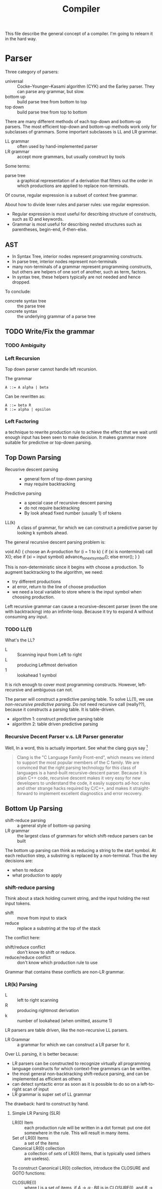 #+TITLE: Compiler

This file describe the general concept of a compiler. I'm going to
relearn it in the hard way.


* Parser

Three category of parsers:
- universal :: Cocke–Younger–Kasami algorithm (CYK) and the Earley
               parser. They can parse any grammar, but slow.
- bottom up :: build parse tree from bottom to top
- top down :: build parse tree from top to bottom

There are many different methods of each top-down and bottom-up
parsers. The most efficient top-down and bottom-up methods work only
for subclasses of grammars. Some important subclasses is LL and LR
grammar.

- LL grammar :: often used by hand-implemented parser
- LR grammar :: accept more grammars, but usually construct by tools

Some terms:
- parse tree :: a graphical representation of a derivation that
                filters out the order in which productions are applied
                to replace non-terminals.

Of course, regular expression is a subset of context free grammar.

About how to divide lexer rules and parser rules: use regular
expression.
- Regular expression is most useful for describing structure of
  constructs, such as ID and keywords.
- Grammar is most useful for describing nested structures such as
  parentheses, begin-end, if-then-else.

** AST
- In Syntax Tree, interior nodes represent programming constructs.
- In parse tree, interior nodes represent non-terminals
- many non-terminals of a grammar represent programming constructs,
  but others are helpers of one sort of another, such as term, factors.
- In syntax tree, these helpers typically are not needed and hence dropped.

To conclude:
- concrete syntax tree :: the parse tree
- concrete syntax :: the underlying grammar of a parse tree

** TODO Write/Fix the grammar
*** TODO Ambiguity
*** Left Recursion

Top down parser cannot handle left recursion.

The grammar
#+BEGIN_EXAMPLE
A ::= A alpha | beta
#+END_EXAMPLE

Can be rewritten as:
#+BEGIN_EXAMPLE
A ::= beta R
R ::= alpha | epsilon
#+END_EXAMPLE

*** Left Factoring
a technique to rewrite production rule to achieve the effect that we
wait until enough input has been seen to make decision. It makes
grammar more suitable for predictive or top-down parsing.


** Top Down Parsing
- Recusrive descent parsing ::
  - general form of top-down parsing
  - may require backtracking
- Predictive parsing ::
  - a special case of recursive-descent parsing
  - do not require backtracking
  - By look ahead fixed number (usually 1) of tokens
- LL(k) :: A class of grammar, for which we can construct a predictive
           parser by looking k symbols ahead.

The general recursive descent parsing problem is:

#+BEGIN_EXAMPLE cpp
void A() {
  choose an A-production
  for (i = 1 to k) {
    if (xi is nonterminal) call X();
    else if (xi = input symbol) advance_to_next_symbol();
    else error();
  }
}
#+END_EXAMPLE

This is non-deterministic since it begins with choose a production. To
augment backtracking to the algorithm, we need:
- try different productions
- at error, return to the line of choose production
- we need a local variable to store where is the input symbol when
  choosing production.

Left recursive grammar can cause a recursive-descent parser (even the
one with backtracking) into an infinite-loop. Because it try to expand
A without consuming any input.

*** TODO LL(1)
What's the LL?
- L :: Scanning input from Left to right
- L :: producing Leftmost derivation
- 1 :: lookahead 1 symbol

It is rich enough to cover most programming constructs. However,
left-recursive and ambiguous can not.

The parser will construct a predictive parsing table.  To solve LL(1),
we use /non-recursive predictive parsing/.  Do not need recursive call
(really??), because it constructs a parsing table. It is table-driven.

- algorithm 1: construct predictive parsing table
- algorithm 2: table driven predictive parsing

*** Recursive Decent Parser v.s. LR Parser generator
Well, In a word, this is actually important. See what the clang guys say [fn:clang]

#+BEGIN_QUOTE
Clang is the "C Language Family Front-end", which means we intend to
support the most popular members of the C family. We are convinced
that the right parsing technology for this class of languages is a
hand-built recursive-descent parser. Because it is plain C++ code,
recursive descent makes it very easy for new developers to understand
the code, it easily supports ad-hoc rules and other strange hacks
required by C/C++, and makes it straight-forward to implement
excellent diagnostics and error recovery.
#+END_QUOTE

[fn:clang] http://clang.llvm.org/features.html



** Bottom Up Parsing
- shift-reduce parsing :: a general style of bottom-up parsing
- LR grammar :: the largest class of grammars for which shift-reduce
                parsers can be built

The bottom up parsing can think as reducing a string to the start
symbol. At each reduction step, a substring is replaced by a
non-terminal. Thus the key decisions are:
- when to reduce
- what production to apply

*** shift-reduce parsing
Think about a stack holding current string, and the input holding the rest input tokens.
- shift :: move from input to stack
- reduce :: replace a substring at the top of the stack

The conflict here:
- shift/reduce conflict :: don't know to shift or reduce.
- reduce/reduce conflict :: don't know which production rule to use

Grammar that contains these conflicts are non-LR grammar.

*** LR(k) Parsing
- L :: left to right scanning
- R :: producing rightmost derivation
- k :: number of lookahead (when omitted, assume 1)

LR parsers are table driven, like the non-recursive LL parsers.
- LR Grammar :: a grammar for which we can construct a LR parser for it.

Over LL parsing, it is better because:
- LR parsers can be constructed to recognize virtually all programming
  language constructs for which context-free grammars can be written.
- the most general non-backtracking shift-reduce parsing, and can be
  implemented as efficient as others
- can detect syntactic error as soon as it is possible to do so on a
  left-to-right scan of input
- LR grammar is super set of LL grammar

The drawback: hard to construct by hand.

**** Simple LR Parsing (SLR)

- LR(0) Item :: each production rule will be written in a dot format:
                put one dot somewhere in the rule. This will result in
                many items.
- Set of LR(0) Items :: a set of the items
- Canonical LR(0) collection :: a collection of /sets/ of LR(0) Items,
     that is typically used (others are useless).

To construct Canonical LR(0) collection, introduce the CLOSURE and
GOTO functions:
- CLOSURE(I) :: where I is a set of items, if $A \rightarrow \alpha
                \cdot B \beta$ is in CLOSURE(I), and $B \rightarrow
                \gamma$, $B \rightarrow \cdot \gamma$ is in the set.
- GOTO(I,X) :: where I is a set of items, X is a grammar
               symbol. Produce a closure, if $A \rightarrow \alpha
               \cdot X \beta$, $A \rightarrow \alpha X \cdot \beta$ is
               in GOTO(T,X).

Now the algorithm to construct canonical LR(0) items
#+BEGIN_EXAMPLE cpp
void items(G') {
  C=CLOSURE({S->.S'});
  repeat until no new {
    for (each set I in C) {
      for (each grammar symbol X) {
        add GOTO(I,X) to C}}}}
#+END_EXAMPLE

Now we can define LR(0) Automata:
- state :: the canonical LR(0) collection
- transition :: GOTO function

Set up for parsing: Now we have the components:
- input :: the remaining input
- stack :: the stack holds the states. Note that each state
           corresponding to exactly one symbol (yes, but why??). So we
           can always convert to the symbols from states.
- parsing table :: contains two parts: ACTION and GOTO
  - ACTION(i,a) :: state i, next terminal a. The result is
    - shift j :: shift the terminal and go to state j
    - reduce $A \rightarrow \beta$ :: reduce \beta (on the top of stack)
       to A
    - accept ::
    - error ::
  - GOTO(i, A)=j :: map state i and non-terminal A to state j

Parsing algorithm:
- action = shift s :: do it
- action = reduce $A \rightarrow \beta$ :: do the reduction by popping
     out $|\beta|$ states, and then push state GOTO(stack.top, A).

The algorithm can be written as:

#+BEGIN_EXAMPLE cpp
  while (true) {
    s = stack.top;
    a = next input;
    if (ACTION(s,a) = shift t) {
      stack.push(t)
      advance(a)
    } else if (ACTION(s,a) = reduce A to beta) {
      stack.pop(len(beta));
      t = stack.top
      stack.push(GOTO(t,A))
      output production A->beta
    } else if (ACTION=accept | error) {}
  }
#+END_EXAMPLE

Algorithm for construct SLR parsing table:
1. get canonical LR(0) collection
2. ACTION(i,a) = 
  - shift j :: if $A \rightarrow \alpha \cdot a \beta$ is in I_i, and
               GOTO(I_i,a)=I_j
  - reduce A to \alpha :: if $A \rightarrow \alpha \cdot$ in I_i and a
       in FOLLOW(A).
  - accept :: if $S' \rightarrow S \cdot$ is in I_i and a = $

**** LR(1)
So we now allow lookahead. By this we can handle more grammars than
LR(0). There're two methods:
- canonical-LR (LR) :: construct based on LR(1) items, a much larger
     set than LR(0) items. The parsing table is much bigger, so not
     good in practice.
- lookahead-LR (LALR) :: based on LR(0) (??? should be LR(1) here?)
     sets of items, but has many fewer states than LR(1) items. The
     parsing table is no bigger than SLR tables. The modern choice.



* Syntax Directed Translation
- Syntax Directed Definition (SDD) :: a context-free grammar together
     with attributes and rules. Attributes are associated with grammar
     symbols, and rules are associated with productions.
  - synthesized attribute :: for a non-terminal A at a parse tree node
       N is defined by a semantic rule associated with the production
       at N. This includes N and its children.
  - inherited attribute :: for a non-terminal B at a parse tree node N
       is defined by a semantic rule associated with the production at
       the parent of N. This includes N's parent, N, and N's siblings.
  - S-attributed :: an SDD is S-attributed if every attribute is
                    synthesized. We can evaluate it in any bottom-up
                    fashion, e.g. a post order traversal.
  - L-attributed :: an SDD is L-attributed if each attribute is either
                    synthesized or, inherited but only depends on the
                    value of the parent and the symbols to the left of
                    it on its siblings. This rule says the evaluation
                    should go from left to right, but not right to
                    left.
- Syntax Directed Translation Scheme (SDT) :: a context free grammar
     with program fragment embedded within production bodies. (This is
     the typical grammar file for a parser generator like ANTLR!)

Any SDT can be implemented by
1. build the parse tree
2. perform the actions in a left-to-right depth-first order, that is
   during a pre-order traversal.

Typically SDT's are implemented during parsing, without building a
parse tree. We focus on two important classes of SDD:
1. grammar is LR-parsable and SDD is S-attributed, using Postfix
   Translation Scheme.  This scheme essentially do a bottom-up parsing
   and evaluate the attributes in place (right at ends of
   productions).
2. grammar is LL-parsable and SDD is L-attributed. The L-attributed
   SDD is more general, but we must assume the grammar is
   LL-parsable. Otherwise it is "impossible to perform translation in
   connection with either an LL or an LR parser". The solution is to
   evaluate in a pre-order traversal of the tree.

* FIRST and FOLLOW
The construction of /both/ top-down and bottom-up parsers needs these
two functions.

- FIRST($\alpha$) :: $\alpha$ is a string of grammar symbols. The set
     of terminals that $\alpha$ can begin with. E.g ~A::=cB~, ~FIRST(A)=c~
- FOLLOW(A) :: non-terminal A, to be the set of terminals that can
               appear immediately to the right of A.


* Error Recovery

- panic-mode :: discard input symbols until /synchronizing tokens/ are
                found. This is typically delimiters, such as semicolon
                or braces.
- phrase-level :: perform local correction, such as remove extra
                  semicolon, replace coma with semicolon. This is not
                  good.
- error-production :: use common errors
- global-correction :: there are some algorithms to choose a minimal
     sequence of changes to obtain a globally least cost
     correction. (What are they??) [Dragon P196]



* Tools
** Elsa and Elkhound
- http://www.scottmcpeak.com/elkhound/

Elkhound is an ancient parser generator, and Elsa is the C++ parser built upon it.
It is clean docs, maybe clean code, worth to check out.

It implements the Generalized LR (GLR) parsing, which works with any context-free grammars.
LR parsers (like bison) requires the grammar to be LALR(1).

- GLR: https://en.wikipedia.org/wiki/GLR_parser


Parsing with arbitrary context-free grammars has two key advantages:
(1) unbounded lookahead, and (2) support for ambiguous grammars. Both
of them are achieved by allowing multiple potential parses to coexist
for as long as necessary.

The downside, since it is more general, is slower performance.

** Semantic Design Inc
A Commercial Parser Front end:
- http://www.semanticdesigns.com/Products/FrontEnds/CppFrontEnd.html

** Parser generator
- yacc & lex :: generate LALR
- bison & flex :: open source for yacc, so also LALR
- antlr :: top down parser generator, generates recursive-descent parser
